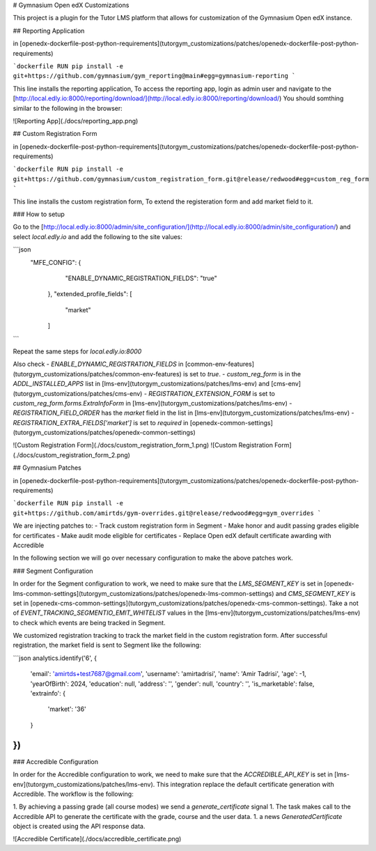 # Gymnasium Open edX Customizations

This project is a plugin for the Tutor LMS platform that allows for customization of the Gymnasium Open edX instance.

## Reporting Application

in [openedx-dockerfile-post-python-requirements](tutorgym_customizations/patches/openedx-dockerfile-post-python-requirements)

```dockerfile
RUN pip install -e git+https://github.com/gymnasium/gym_reporting@main#egg=gymnasium-reporting
```

This line installs the reporting application, To access the reporting app, login as admin user and navigate to the [http://local.edly.io:8000/reporting/download/](http://local.edly.io:8000/reporting/download/)
You should somthing similar to the following in the browser:

![Reporting App](./docs/reporting_app.png)

## Custom Registration Form

in [openedx-dockerfile-post-python-requirements](tutorgym_customizations/patches/openedx-dockerfile-post-python-requirements)

```dockerfile
RUN pip install -e git+https://github.com/gymnasium/custom_registration_form.git@release/redwood#egg=custom_reg_form
```

This line installs the custom registration form, To extend the registeration form and add market field to it.

### How to setup

Go to the [http://local.edly.io:8000/admin/site_configuration/](http://local.edly.io:8000/admin/site_configuration/) and select `local.edly.io` and add the following to the site values:

```json
   "MFE_CONFIG": {
        "ENABLE_DYNAMIC_REGISTRATION_FIELDS": "true"
    },
    "extended_profile_fields": [
        "market"
    ]
```

Repeat the same steps for `local.edly.io:8000`

Also check 
- `ENABLE_DYNAMIC_REGISTRATION_FIELDS` in [common-env-features](tutorgym_customizations/patches/common-env-features) is set to `true`.
- `custom_reg_form` is in the `ADDL_INSTALLED_APPS` list in [lms-env](tutorgym_customizations/patches/lms-env) and [cms-env](tutorgym_customizations/patches/cms-env)
- `REGISTRATION_EXTENSION_FORM` is set to `custom_reg_form.forms.ExtraInfoForm` in [lms-env](tutorgym_customizations/patches/lms-env)
- `REGISTRATION_FIELD_ORDER` has the `market` field in the list in [lms-env](tutorgym_customizations/patches/lms-env)
- `REGISTRATION_EXTRA_FIELDS['market']` is set to `required` in [openedx-common-settings](tutorgym_customizations/patches/openedx-common-settings)

![Custom Registration Form](./docs/custom_registration_form_1.png)
![Custom Registration Form](./docs/custom_registration_form_2.png)


## Gymnasium Patches

in [openedx-dockerfile-post-python-requirements](tutorgym_customizations/patches/openedx-dockerfile-post-python-requirements)

```dockerfile
RUN pip install -e git+https://github.com/amirtds/gym-overrides.git@release/redwood#egg=gym_overrides
```

We are injecting patches to:
- Track custom registration form in Segment
- Make honor and audit passing grades eligible for certificates
- Make audit mode eligible for certificates
- Replace Open edX default certificate awarding with Accredible

In the following section we will go over necessary configuration to make the above patches work.

### Segment Configuration

In order for the Segment configuration to work, we need to make sure that the `LMS_SEGMENT_KEY` is set in [openedx-lms-common-settings](tutorgym_customizations/patches/openedx-lms-common-settings) and `CMS_SEGMENT_KEY` is set in [openedx-cms-common-settings](tutorgym_customizations/patches/openedx-cms-common-settings).
Take a not of `EVENT_TRACKING_SEGMENTIO_EMIT_WHITELIST` values in the [lms-env](tutorgym_customizations/patches/lms-env) to check which events are being tracked in Segment.

We customized registration tracking to track the market field in the custom registration form. After successful registration, the market field is sent to Segment like the following:

```json
analytics.identify('6', {
    'email': 'amirtds+test7687@gmail.com',
    'username': 'amirtadrisi',
    'name': 'Amir Tadrisi',
    'age': -1,
    'yearOfBirth': 2024,
    'education': null,
    'address': '',
    'gender': null,
    'country': '',
    'is_marketable': false,
    'extrainfo': {
        'market': '36'
    }
})
```

### Accredible Configuration

In order for the Accredible configuration to work, we need to make sure that the `ACCREDIBLE_API_KEY` is set in [lms-env](tutorgym_customizations/patches/lms-env).
This integration replace the default certificate generation with Accredible. The workflow is the following:

1. By achieving a passing grade (all course modes) we send a `generate_certificate` signal
1. The task makes call to the Accredible API to generate the certificate with the grade, course and the user data.
1. a news `GeneratedCertificate` object is created using the API response data.

![Accredible Certificate](./docs/accredible_certificate.png)
